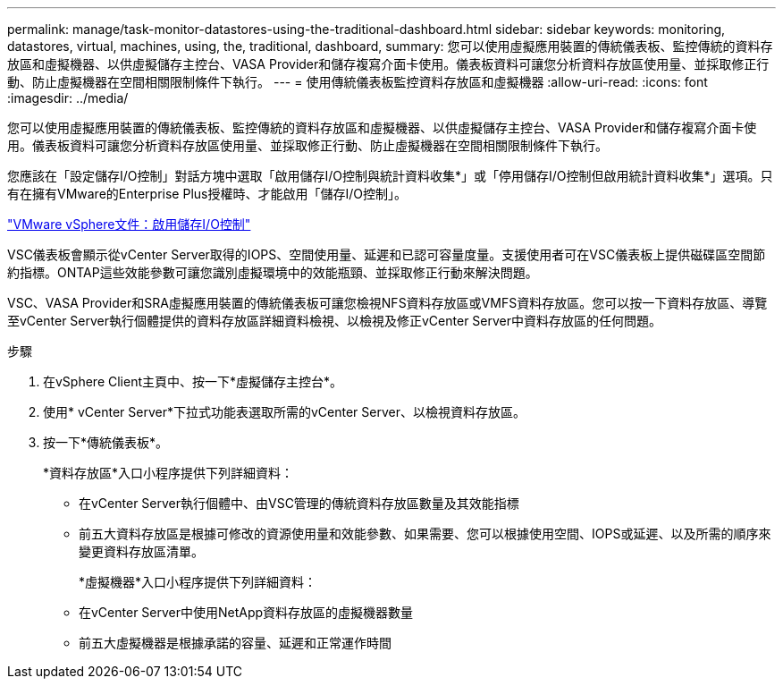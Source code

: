 ---
permalink: manage/task-monitor-datastores-using-the-traditional-dashboard.html 
sidebar: sidebar 
keywords: monitoring, datastores, virtual, machines, using, the, traditional, dashboard, 
summary: 您可以使用虛擬應用裝置的傳統儀表板、監控傳統的資料存放區和虛擬機器、以供虛擬儲存主控台、VASA Provider和儲存複寫介面卡使用。儀表板資料可讓您分析資料存放區使用量、並採取修正行動、防止虛擬機器在空間相關限制條件下執行。 
---
= 使用傳統儀表板監控資料存放區和虛擬機器
:allow-uri-read: 
:icons: font
:imagesdir: ../media/


[role="lead"]
您可以使用虛擬應用裝置的傳統儀表板、監控傳統的資料存放區和虛擬機器、以供虛擬儲存主控台、VASA Provider和儲存複寫介面卡使用。儀表板資料可讓您分析資料存放區使用量、並採取修正行動、防止虛擬機器在空間相關限制條件下執行。

您應該在「設定儲存I/O控制」對話方塊中選取「啟用儲存I/O控制與統計資料收集*」或「停用儲存I/O控制但啟用統計資料收集*」選項。只有在擁有VMware的Enterprise Plus授權時、才能啟用「儲存I/O控制」。

https://docs.vmware.com/en/VMware-vSphere/6.5/com.vmware.vsphere.resmgmt.doc/GUID-BB5D9BAB-9E0E-4204-A76A-54634CD8AD51.html["VMware vSphere文件：啟用儲存I/O控制"^]

VSC儀表板會顯示從vCenter Server取得的IOPS、空間使用量、延遲和已認可容量度量。支援使用者可在VSC儀表板上提供磁碟區空間節約指標。ONTAP這些效能參數可讓您識別虛擬環境中的效能瓶頸、並採取修正行動來解決問題。

VSC、VASA Provider和SRA虛擬應用裝置的傳統儀表板可讓您檢視NFS資料存放區或VMFS資料存放區。您可以按一下資料存放區、導覽至vCenter Server執行個體提供的資料存放區詳細資料檢視、以檢視及修正vCenter Server中資料存放區的任何問題。

.步驟
. 在vSphere Client主頁中、按一下*虛擬儲存主控台*。
. 使用* vCenter Server*下拉式功能表選取所需的vCenter Server、以檢視資料存放區。
. 按一下*傳統儀表板*。
+
*資料存放區*入口小程序提供下列詳細資料：

+
** 在vCenter Server執行個體中、由VSC管理的傳統資料存放區數量及其效能指標
** 前五大資料存放區是根據可修改的資源使用量和效能參數、如果需要、您可以根據使用空間、IOPS或延遲、以及所需的順序來變更資料存放區清單。


+
*虛擬機器*入口小程序提供下列詳細資料：

+
** 在vCenter Server中使用NetApp資料存放區的虛擬機器數量
** 前五大虛擬機器是根據承諾的容量、延遲和正常運作時間



